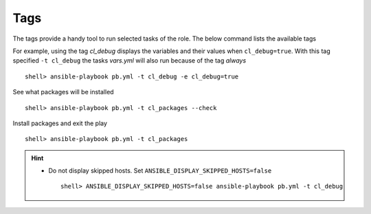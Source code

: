 .. _ug_tags:

Tags
****

The tags provide a handy tool to run selected tasks of the role. The
below command lists the available tags

.. code-block:: bash
   :emphasize-lines: 1
   :linenos:

    shell> ansible-playbook pb.yml --list-tags

    playbook: pb.yml

      play #1 (srv.example.com): srv.example.com	TAGS: []
      TASK TAGS: [always, cl_debug, cl_files, cl_packages, cl_sanity,
      cl_services, cl_setup, cl_states, cl_vars]

For example, using the tag *cl_debug* displays the variables and
their values when ``cl_debug=true``. With this tag specified ``-t
cl_debug`` the tasks *vars.yml* will also run because of the tag
*always* ::

    shell> ansible-playbook pb.yml -t cl_debug -e cl_debug=true

See what packages will be installed ::

    shell> ansible-playbook pb.yml -t cl_packages --check

Install packages and exit the play ::

    shell> ansible-playbook pb.yml -t cl_packages

.. seealso::

   * See :ref:`ug_bp` on how to use tags efficiently

   * See :ref:`as_main.yml` annotated source code

.. hint::

   * Do not display skipped hosts. Set ``ANSIBLE_DISPLAY_SKIPPED_HOSTS=false`` ::

      shell> ANSIBLE_DISPLAY_SKIPPED_HOSTS=false ansible-playbook pb.yml -t cl_debug
